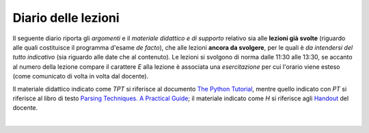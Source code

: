 Diario delle lezioni
====================

Il seguente diario riporta gli *argomenti* e il *materiale didattico e di
supporto* relativo sia alle **lezioni già svolte** (riguardo alle quali
costituisce il programma d'esame *de facto*), che alle lezioni **ancora da
svolgere**, per le quali è *da intendersi del tutto indicativo* (sia riguardo
alle date che al contenuto). Le lezioni si svolgono di norma dalle 11:30 alle
13:30, se accanto al numero della lezione compare il carattere *E* alla lezione
è associata una *esercitazione* per cui l'orario viene esteso (come comunicato
di volta in volta dal docente).

Il materiale didattico indicato come *TPT* si riferisce al documento `The Python
Tutorial <https://docs.python.org/3/tutorial/index.html>`_, mentre quello
indicato con *PT* si riferisce al libro di testo `Parsing Techniques. A
Practical Guide <https://doi.org/10.1007/978-0-387-68954-8>`_; il materiale
indicato come *H* si riferisce agli `Handout
<https://github.com/let-unimi/handouts/>`_ del docente.

|

.. table:: 

   +-------+------------+--------------------------------------------------------------+------------------------------------+
   | Num   | Data       | Argomento                                                    | Materiale didattico                |
   +=======+============+==============================================================+====================================+
   | 1     | Mar 25/2   | Obiettivi e struttura del corso                              | `PT 1`_                            |
   +-------+------------+--------------------------------------------------------------+------------------------------------+
   | 2     | Gio 28/2   | Introduzione a Python                                        | `TPT 3`_, `TPT 4`_ (4.1-6) `H 2`_  | 
   +       +            +                                                              +                                    +
   | 3     | Mar 05/3   | Strutture dati ed algoritmi di base per alberi e grafi       | `TPT 5`_, `TPT 9`_ (9.1-4) `H 3`_  |
   +-------+------------+--------------------------------------------------------------+------------------------------------+
   |       |            | *Vacanze di carnevale* (1 lezione)                           |                                    |
   +-------+------------+--------------------------------------------------------------+------------------------------------+
   | 4     | Mar 12/3   | Grammatiche e linguaggi                                      | `PT 2`_                            |
   +       +            +                                                              +                                    +
   | 5     | Gio 14/3   |                                                              |                                    |
   +-------+------------+--------------------------------------------------------------+------------------------------------+
   | 6     | Mar 19/3   | Introduzione al parsing                                      | `PT 3`_                            |
   +       +            +                                                              +                                    +
   | 7     | Gio 21/3   |                                                              |                                    |
   +-------+------------+--------------------------------------------------------------+------------------------------------+
   | 8     | Mar 26/3   | Parsing, caso generale non direzionale (*CYK*)               | `PT 4`_                            |
   +       +            +                                                              +                                    +
   | *8E*  | *Mar 26/3* |                                                              |                                    |
   +-------+------------+--------------------------------------------------------------+------------------------------------+
   | 9     | Gio 28/3   | Linguaggi regolari e automi a stati finiti                   | `PT 5`_                            |
   +       +            +                                                              +                                    +
   | 10    | Mar 2/4    |                                                              |                                    |
   +-------+------------+--------------------------------------------------------------+------------------------------------+
   | 11    | Gio 4/4    | Parsing Top-Down (*Recursive descent*, *Continuation*…)      | `PT 6`_                            |
   +       +            +                                                              +                                    +
   | 12    | Mar 9/4    |                                                              |                                    |
   +       +            +                                                              +                                    +
   | 13    | Gio 11/4   |                                                              |                                    |
   +-------+------------+--------------------------------------------------------------+------------------------------------+
   | 14    | Mar 16/4   | Parsing Bottom-Up                                            | `PT 7`_                            |
   +-------+------------+--------------------------------------------------------------+------------------------------------+
   |       |            | *Vacanze di Pasqua* (3 lezioni)                              |                                    |
   +-------+------------+--------------------------------------------------------------+------------------------------------+
   | 15    | Mar 30/4   | Parsing deterministico Top-Down (*LL*)                       | `PT 8`_                            |
   +       +            +                                                              +                                    +
   | 16    | Gio 2/5    |                                                              |                                    |
   +-------+------------+--------------------------------------------------------------+------------------------------------+
   | 17    | Mar 7/5    | Parsing deterministico Bottom-Up (*LR*)                      | `PT 9`_                            |
   +       +            +                                                              +                                    +
   | *17E* | *Mar 7/5*  |                                                              |                                    |
   +-------+------------+--------------------------------------------------------------+------------------------------------+
   | 18    | Gio 9/5    | ANTLR                                                        |                                    |
   +-------+------------+--------------------------------------------------------------+------------------------------------+
   | 19    | Mar 14/5   | Alberi sintattici (annotati)                                 |                                    |
   +       +            +                                                              +                                    +
   | *19E* | *Mar 14/5* |                                                              |                                    |
   +-------+------------+--------------------------------------------------------------+------------------------------------+
   | 20    | Gio 16/5   | Transpilatori                                                |                                    |
   +       +            +                                                              +                                    +
   | 21    | Mar 21/5   |                                                              |                                    |
   +       +            +                                                              +                                    +
   | *21E* | *Mar 21/5* |                                                              |                                    |
   +-------+------------+--------------------------------------------------------------+------------------------------------+
   | 22    | Gio 23/5   | Interpreti                                                   |                                    |
   +       +            +                                                              +                                    +
   | 23    | Mar 28/5   |                                                              |                                    |
   +       +            +                                                              +                                    +
   | *23E* | *Mar 28/5* |                                                              |                                    |
   +       +            +                                                              +                                    +
   | 24    | Gio 30/5   |                                                              |                                    |
   +-------+------------+--------------------------------------------------------------+------------------------------------+
   |       |            | *Fine corso*                                                 |                                    |
   +-------+------------+--------------------------------------------------------------+------------------------------------+
   | 25    | Mar 4/6    |                                                              |                                    |
   +       +            +                                                              +                                    +
   | 26    | Gio 6/6    |                                                              |                                    |
   +-------+------------+--------------------------------------------------------------+------------------------------------+
   |       |            | *Fine semestre*                                                 |                                    |
   +-------+------------+--------------------------------------------------------------+------------------------------------+
   

.. _H 2: https://github.com/let-unimi/handouts/blob/0159d09ebbdeac82b03adc38fdc069a40f54cb1c/L02.ipynb
.. _H 3: https://github.com/let-unimi/handouts/blob/d49c9c5c8c1937b22728e8eae3294fa14b66cbe8/L03.ipynb

.. _PT 1: https://link.springer.com/content/pdf/10.1007%2F978-0-387-68954-8_1.pdf

.. _PT 2: https://link.springer.com/content/pdf/10.1007%2F978-0-387-68954-8_2.pdf
.. _PT 3: https://link.springer.com/content/pdf/10.1007%2F978-0-387-68954-8_3.pdf
.. _PT 4: https://link.springer.com/content/pdf/10.1007%2F978-0-387-68954-8_4.pdf
.. _PT 5: https://link.springer.com/content/pdf/10.1007%2F978-0-387-68954-8_5.pdf
.. _PT 6: https://link.springer.com/content/pdf/10.1007%2F978-0-387-68954-8_6.pdf
.. _PT 7: https://link.springer.com/content/pdf/10.1007%2F978-0-387-68954-8_7.pdf
.. _PT 8: https://link.springer.com/content/pdf/10.1007%2F978-0-387-68954-8_8.pdf
.. _PT 9: https://link.springer.com/content/pdf/10.1007%2F978-0-387-68954-8_9.pdf

.. _TPT 3: https://docs.python.org/3/tutorial/introduction.html
.. _TPT 4: https://docs.python.org/3/tutorial/controlflow.html
.. _TPT 5: https://docs.python.org/3/tutorial/datastructures.html
.. _TPT 9: https://docs.python.org/3/tutorial/classes.html
